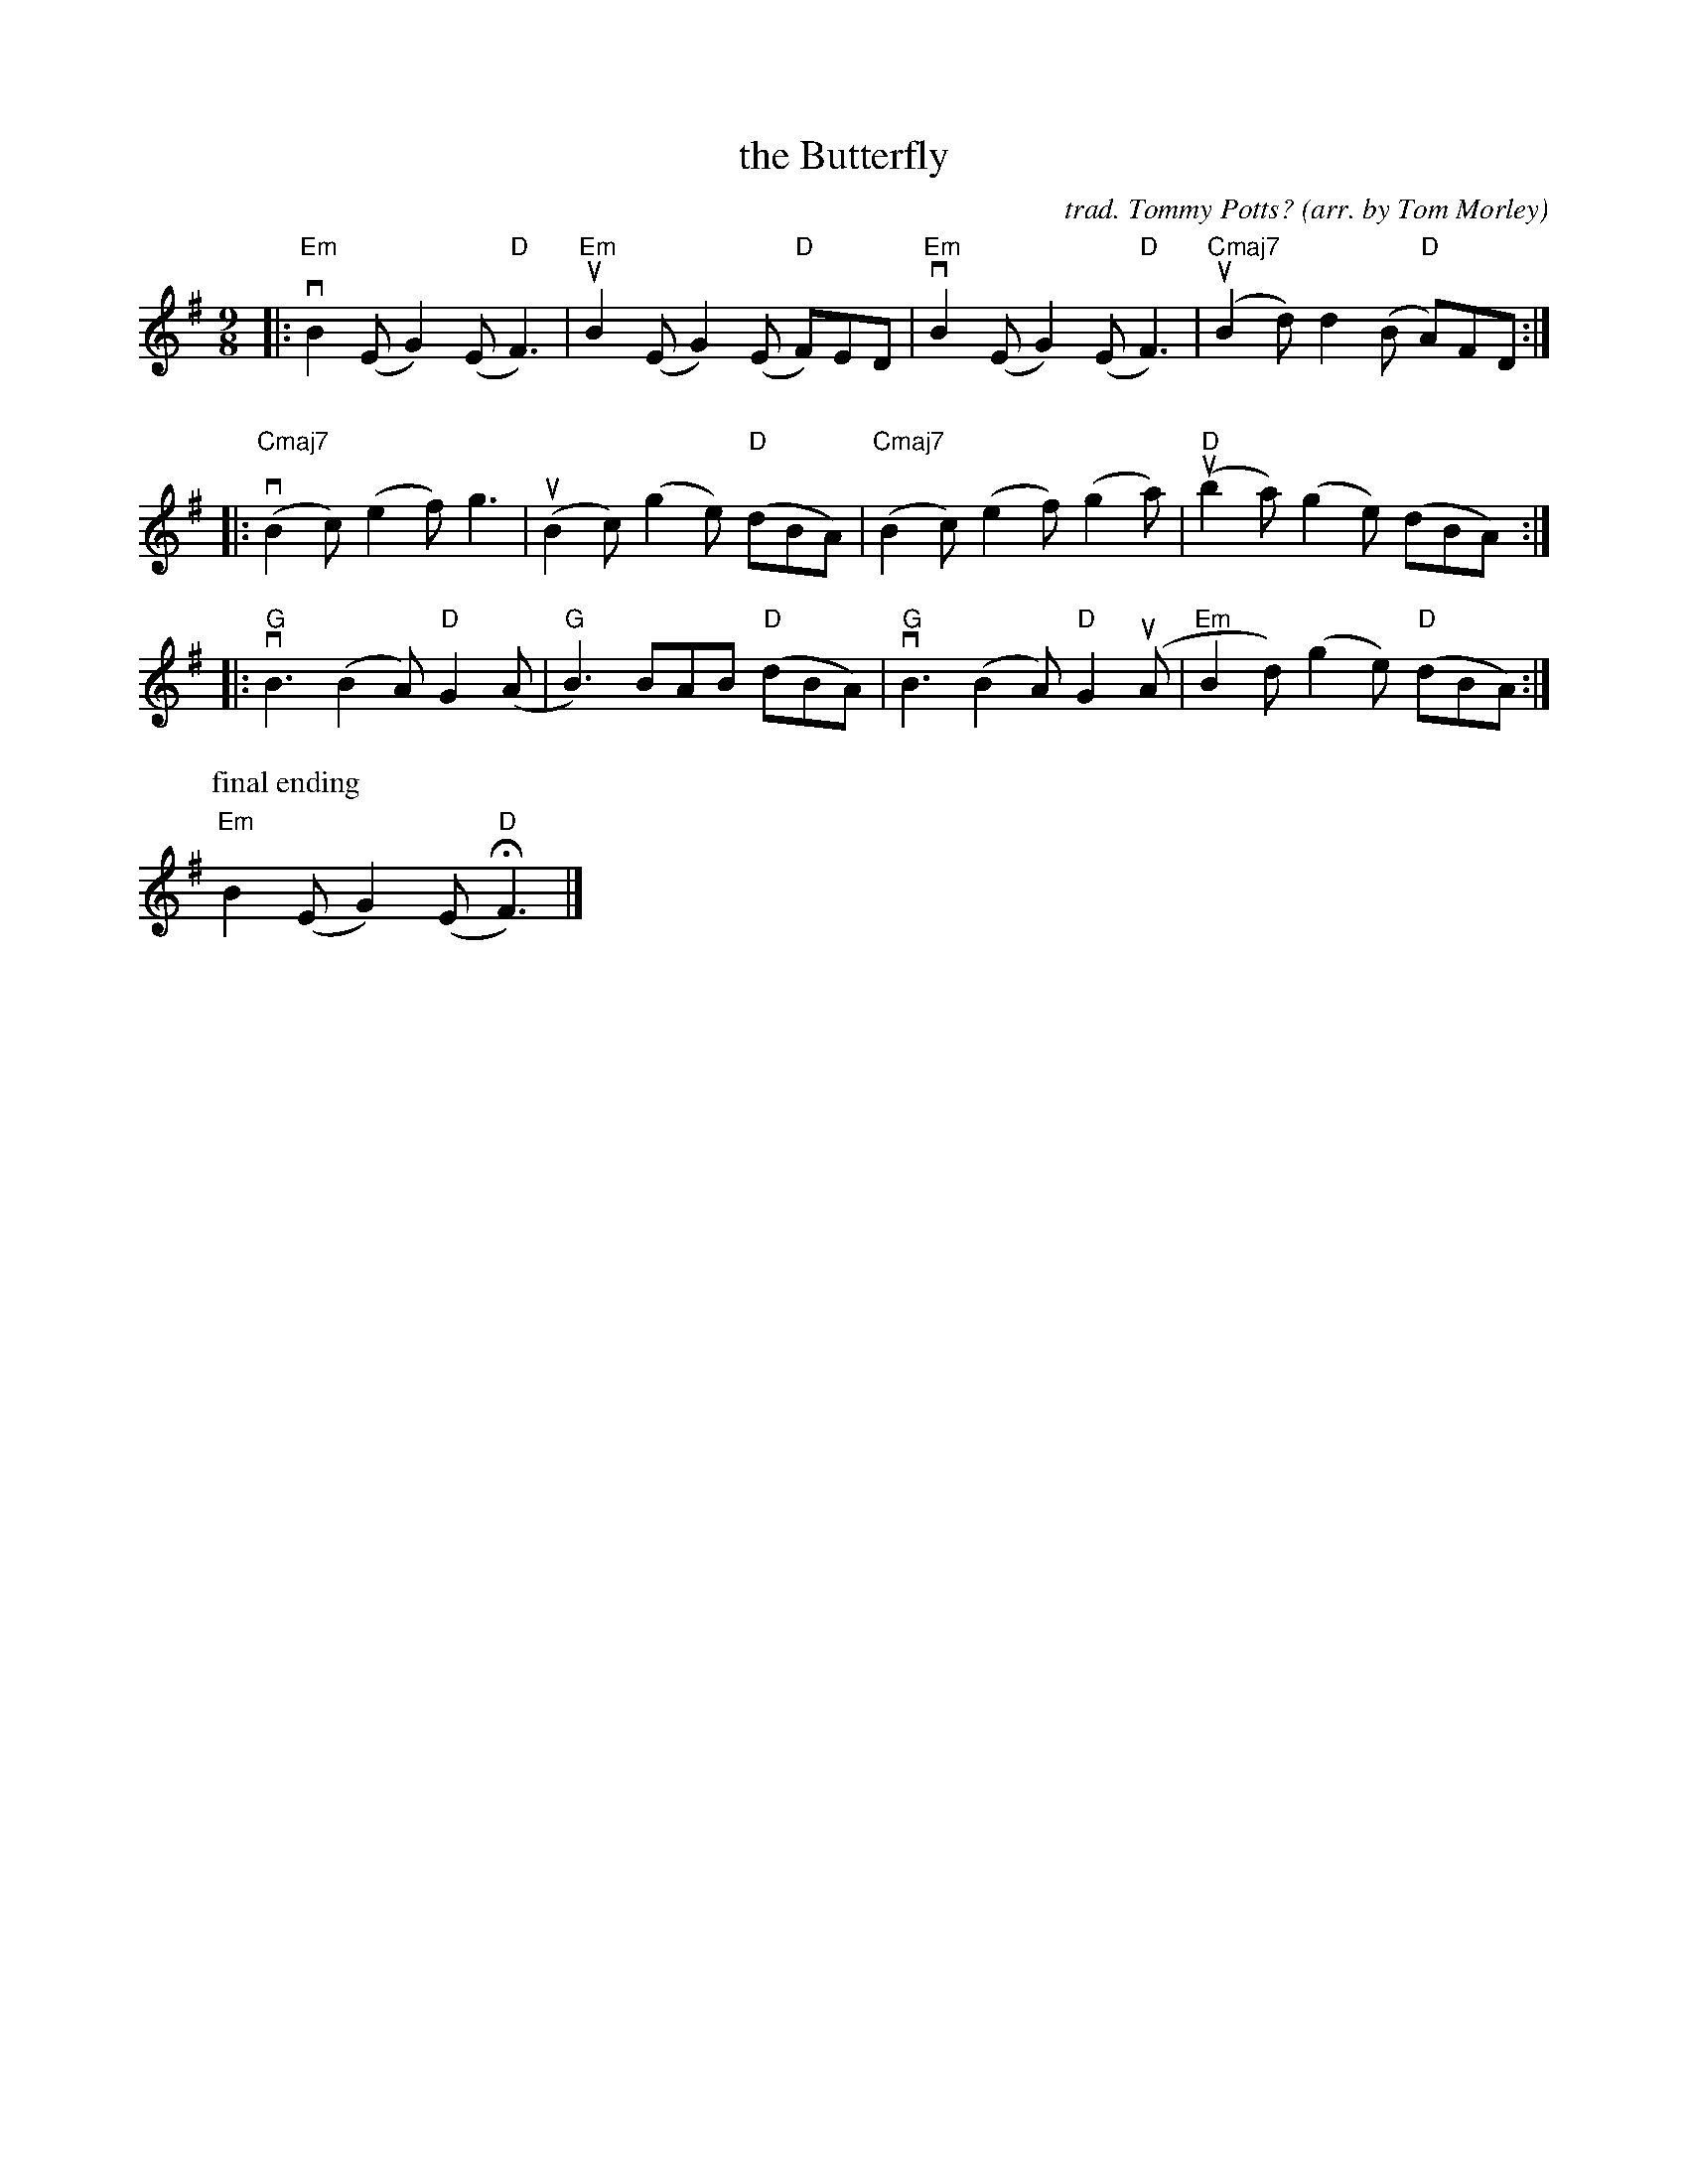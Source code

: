 X: 1
T: the Butterfly
C: trad. Tommy Potts?
O: arr. by Tom Morley
R: slip-jig
S: Fiddle Hell Online 2021-11-04
Z: 2022 John Chambers <jc:trillian.mit.edu>
M: 9/8
L: 1/8
K: Em
|:\
"Em"vB2(E G2)(E "D"F3) | "Em"uB2(E G2)(E "D"F)ED |\
"Em"vB2(E G2)(E "D"F3) | "Cmaj7"(uB2d) d2(B "D"A)FD :|
%%vskip 10
|:\
"Cmaj7"(vB2c) (e2f) g3 | (uB2c) (g2e) "D"(dBA) |\
"Cmaj7"(B2c) (e2f) (g2a) | "D"(ub2a) (g2e) (dBA) :|
|:\
"G"vB3 (B2A) "D"G2(A | "G"B3) BAB "D"(dBA) |\
"G"vB3 (B2A) "D"G2(uA | "Em"B2d) (g2e) "D"(dBA) :|
P:final ending
"Em"B2(E G2)(E "D"HF3) |]
